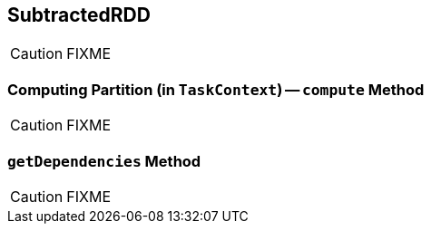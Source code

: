 == [[SubtractedRDD]] SubtractedRDD

CAUTION: FIXME

=== [[compute]] Computing Partition (in `TaskContext`) -- `compute` Method

CAUTION: FIXME

=== [[getDependencies]] `getDependencies` Method

CAUTION: FIXME
